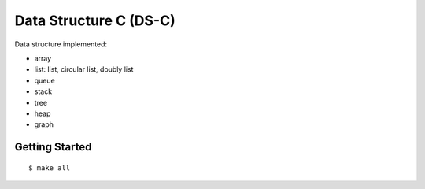 ##############################################################################
Data Structure C (DS-C)
##############################################################################

Data structure implemented:

- array
- list: list, circular list, doubly list
- queue
- stack
- tree
- heap
- graph

==============================================================================
Getting Started
==============================================================================

::

    $ make all
